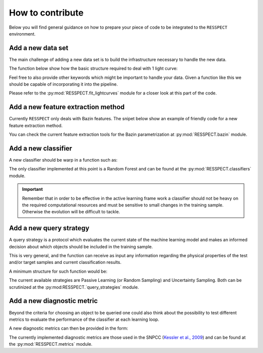 .. _contribute:

How to contribute
=================

Below you will find general guidance on how to prepare your piece of code to be integrated to the
``RESSPECT`` environment.


Add a new data set
------------------

The main challenge of adding a new data set is to build the infrastructure necessary to handle the new data.

The function below show how the basic structure required to deal with 1 light curve:

.. code-block:: python
   :linenos:

   >>> import pandas as pd

   >>> def load_one_lightcurve(path_to_data, *args):
   >>>     """Load 1 light curve at a time.
   >>>
   >>>     Parameters
   >>>     ----------
   >>>     path_to_data: str
   >>>         Complete path to data file.
   >>>     ...
   >>>         ...
   >>>
   >>>     Returns
   >>>     -------
   >>>     pd.DataFrame
   >>>     """
   >>>
   >>>    ####################
   >>>    # Do something #####
   >>>    ####################
   >>>
   >>>    # structure of light curve
   >>>    lc = {}
   >>>    lc['dataset_name'] = XXXX               # name of the data set
   >>>    lc['filters'] = [X, Y, Z]               # list of filters
   >>>    lc['id'] = XXX                          # identification number
   >>>    lc['redshift'] = X                      # redshift (optional, important for building canonical)
   >>>    lc['sample'] = XXXXX                    # train, test or queryable (none is mandatory)
   >>>    lc['sntype'] = X                        # Ia or non-Ia
   >>>    lc['photometry' = pd.DataFrame()        # min keys: MJD, filter, FLUX, FLUXERR
   >>>                                            # bonus: MAG, MAGERR, SNR
   >>>    return lc

Feel free to also provide other keywords which might be important to handle your data.
Given a function like this we should be capable of incorporating it into the pipeline.

Please refer to the :py:mod:`RESSPECT.fit_lightcurves` module for a closer look at this part of the code.



Add a new feature extraction method
-----------------------------------

Currently ``RESSPECT`` only deals with Bazin features.
The snipet below show an example of friendly code for a new feature extraction method.


.. code-block:: python
   :linenos:

   >>> def new_feature_extraction_method(time, flux, *args):
   >>>    """Extract features from light curve.
   >>>
   >>>    Parameters
   >>>    ----------
   >>>    time: 1D - np.array
   >>>        Time of observation.
   >>>    flux: 1D - np.array of floats
   >>>        Measured flux.
   >>>    ...
   >>>        ...
   >>>
   >>>    Returns
   >>>    -------
   >>>    set of features
   >>>    """
   >>>
   >>>         ################################
   >>>         ###   Do something    ##########
   >>>         ################################
   >>>
   >>>    return features

You can check the current feature extraction tools for the Bazin parametrization at :py:mod:`RESSPECT.bazin`
module.


Add a new classifier
--------------------

A new classifier should be warp in a function such as:

.. code-block:: python
   :linenos:

   >>> def new_classifier(train_features, train_labels, test_features, *args):
   >>>     """Random Forest classifier.
   >>>
   >>>     Parameters
   >>>     ----------
   >>>     train_features: np.array
   >>>         Training sample features.
   >>>     train_labels: np.array
   >>>         Training sample classes.
   >>>     test_features: np.array
   >>>         Test sample features.
   >>>     ...
   >>>         ...
   >>>
   >>>    Returns
   >>>     -------
   >>>     predictions: np.array
   >>>         Predicted classes - 1 class per object.
   >>>     probabilities: np.array
   >>>         Classification probability for all objects, [pIa, pnon-Ia].
   >>>     """
   >>>
   >>>    #######################################
   >>>    #######  Do something     #############
   >>>    #######################################
   >>>
   >>>    return predictions, probabilities

The only classifier implemented at this point is a Random Forest and can be found at the
:py:mod:`RESSPECT.classifiers` module.

.. important:: Remember that in order to be effective in the active learning frame work a classifier should not be heavy on the required computational resources and must be sensitive to small changes in the training sample. Otherwise the evolution will be difficult to tackle.

Add a new query strategy
------------------------

A query strategy is a protocol which evaluates the current state of the machine learning model and
makes an informed decision about which objects should be included in the training sample.

This is very general, and the function can receive as input any information regarding the physical
properties of the test and/or target samples and current classification results.

A minimum structure for such function would be:

.. code-block:: python
   :linenos:

   >>> def new_query_strategy(class_prob, test_ids, queryable_ids, batch, *args):
   >>>     """New query strategy.
   >>>
   >>>     Parameters
   >>>     ----------
   >>>     class_prob: np.array
   >>>         Classification probability. One value per class per object.
   >>>     test_ids: np.array
   >>>         Set of ids for objects in the test sample.
   >>>     queryable_ids: np.array
   >>>         Set of ids for objects available for querying.
   >>>     batch: int
   >>>         Number of objects to be chosen in each batch query.
   >>>     ...
   >>>         ...
   >>>
   >>>     Returns
   >>>     -------
   >>>     query_indx: list
   >>>         List of indexes identifying the objects from the test sample
   >>>         to be queried in decreasing order of importance.
   >>>     """
   >>>
   >>>        ############################################
   >>>        #####   Do something              ##########
   >>>        ############################################
   >>>
   >>>     return list of indexes of size batch


The current available strategies are Passive Learning (or Random Sampling) and Uncertainty Sampling.
Both can be scrutinized at the :py:mod:RESSPECT.`query_strategies` module.


Add a new diagnostic metric
---------------------------

Beyond the criteria for choosing an object to be queried one could also think about the possibility
to test different metrics to evaluate the performance of the classifier at each learning loop.

A new diagnostic metrics can then be provided in the form:

.. code-block:: python
   :linenos:

   >>> def new_metric(label_pred: list, label_true: list, ia_flag, *args):
   >>>     """Calculate efficiency.
   >>>
   >>>     Parameters
   >>>     ----------
   >>>     label_pred: list
   >>>         Predicted labels
   >>>     label_true: list
   >>>         True labels
   >>>     ia_flag: number, symbol
   >>>         Flag used to identify Ia objects.
   >>>     ...
   >>>         ...
   >>>
   >>>     Returns
   >>>     -------
   >>>     a number or set of numbers
   >>>         Tells us how good the fit was.
   >>>     """
   >>>
   >>>     ###########################################
   >>>     #####  Do something !    ##################
   >>>     ###########################################
   >>>
   >>>     return a number or set of numbers

The currently implemented diagnostic metrics are those used in the
SNPCC (`Kessler et al., 2009 <https://arxiv.org/abs/1008.1024>`_) and can be found at the
:py:mod:`RESSPECT.metrics` module.

